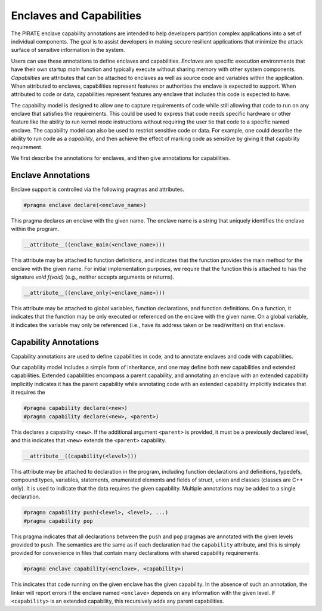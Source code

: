 Enclaves and Capabilities
^^^^^^^^^^^^^^^^^^^^^^^^^

The PIRATE enclave capability annotations are intended to help
developers partition complex applications into a set of individual
components.  The goal is to assist developers in making secure
resilient applications that minimize the attack surface of sensitive
information in the system.

Users can use these annotations to define enclaves and capabilities.
*Enclaves* are specific execution environments that have their own
startup `main` function and typically execute without sharing memory
with other system components.  *Capabilities* are attributes that can
be attached to enclaves as well as source code and variables within
the application.  When attributed to enclaves, capabilities represent
features or authorities the enclave is expected to support.  When
attributed to code or data, capabilities represent features any
enclave that includes this code is expected to have.

The capability model is designed to allow one to capture requirements
of code while still allowing that code to run on any enclave that
satisfies the requirements.  This could be used to express that code
needs specific hardware or other feature like the ability to run
kernel mode instructions without requiring the user tie that code to a
specific named enclave.  The capability model can also be used to
restrict sensitive code or data.  For example, one could describe the
ability to run code as a *capability*, and then achieve the effect of
marking code as sensitive by giving it that capability requirement.

We first describe the annotations for enclaves, and then give
annotations for capabilities.

Enclave Annotations
===================

Enclave support is controlled via the following pragmas and attributes.

.. code-block:: c

                #pragma enclave declare(<enclave_name>)

This pragma declares an enclave with the given name.  The enclave name
is a string that uniquely identifies the enclave within the program.


.. code-block:: c

                __attribute__((enclave_main(<enclave_name>)))

This attribute may be attached to function definitions, and indicates
that the function provides the main method for the enclave with the
given name.  For initial implementation purposes, we require that the
function this is attached to has the signature `void f(void)` (e.g.,
neither accepts arguments or returns).

.. code-block:: c

                __attribute__((enclave_only(<enclave_name>)))

This attribute may be attached to global variables, function
declarations, and function definitions.  On a function, it indicates
that the function may be only executed or referenced on the enclave
with the given name.  On a global variable, it indicates the variable
may only be referenced (i.e., have its address taken or be read/written)
on that enclave.

Capability Annotations
=======================

Capability annotations are used to define capabilities in code, and to
annotate enclaves and code with capabilities.


Our capability model includes a simple form of inheritance, and one
may define both new capabilities and extended capabilities.  Extended
capabilities encompass a parent capability, and annotating an enclave
with an extended capability implicitly indicates it has the parent
capability while annotating code with an extended capability
implicitly indicates that it requires the


.. code-block:: c

                #pragma capability declare(<new>)
                #pragma capability declare(<new>, <parent>)

This declares a capability ``<new>``.  If the additional argument
``<parent>`` is provided, it must be a previously declared level, and
this indicates that ``<new>`` extends the ``<parent>`` capability.

.. code-block:: c

                __attribute__((capability(<level>)))

This attribute may be attached to declaration in the program,
including function declarations and definitions, typedefs, compound
types, variables, statements, enumerated elements and fields of
struct, union and classes (classes are C++ only).  It is used to
indicate that the data requires the given capability.  Multiple
annotations may be added to a single declaration.

.. code-block:: c

                #pragma capability push(<level>, <level>, ...)
                #pragma capability pop

This pragma indicates that all declarations between the ``push`` and
``pop`` pragmas are annotated with the given levels provided to
``push``.  The semantics are the same as if each declaration had the
``capability`` attribute, and this is simply provided for convenience
in files that contain many declarations with shared capability
requirements.

.. code-block:: c

                #pragma enclave capability(<enclave>, <capability>)

This indicates that code running on the given enclave has the given
capability.  In the absence of such an annotation, the linker will
report errors if the enclave named ``<enclave>`` depends on any
information with the given level.  If ``<capability>`` is an extended
capability, this recursively adds any parent capabilities.
